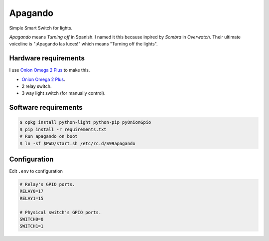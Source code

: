 Apagando
========

Simple Smart Switch for lights.

*Apagando* means *Turning off* in Spanish.
I named it this because inpired by *Sombra* in *Overwatch*. Their ultimate
voiceline is "¡Apagando las luces!" which means "Turning off the lights".


Hardware requirements
---------------------

I use `Onion Omega 2 Plus`_ to make this.

- `Onion Omega 2 Plus`_.
- 2 relay switch.
- 3 way light switch (for manually control).

.. _Onion Omega 2 Plus: https://onion.io/


Software requirements
---------------------

.. code-block:: console

   $ opkg install python-light python-pip pyOnionGpio
   $ pip install -r requirements.txt
   # Run apagando on boot
   $ ln -sf $PWD/start.sh /etc/rc.d/S99apagando


Configuration
-------------

Edit ``.env`` to configuration

.. code-block:: sh

   # Relay's GPIO ports.
   RELAY0=17
   RELAY1=15

   # Physical switch's GPIO ports.
   SWITCH0=0
   SWITCH1=1

